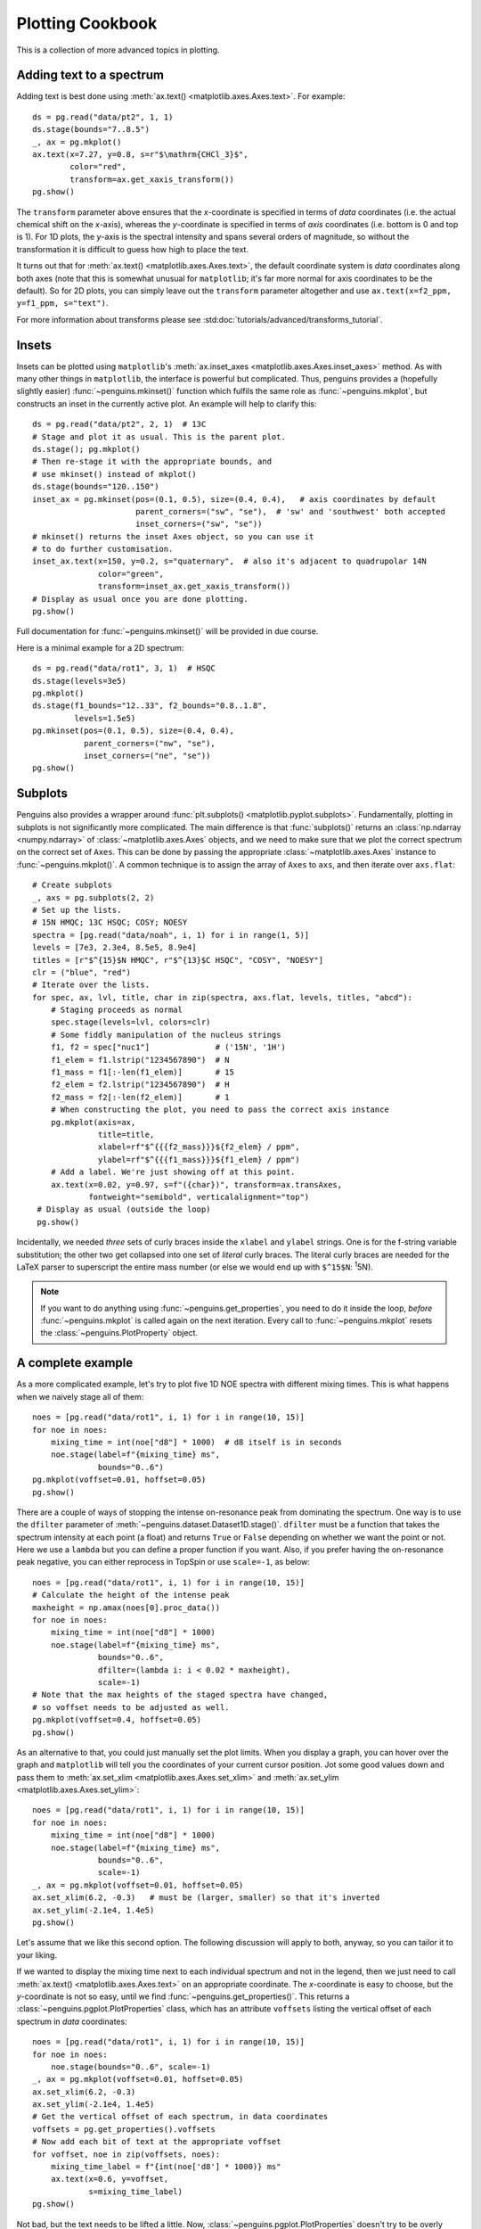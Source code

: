Plotting Cookbook
=================

This is a collection of more advanced topics in plotting.


Adding text to a spectrum
-------------------------

Adding text is best done using :meth:`ax.text() <matplotlib.axes.Axes.text>`. For example::

   ds = pg.read("data/pt2", 1, 1)
   ds.stage(bounds="7..8.5")
   _, ax = pg.mkplot()
   ax.text(x=7.27, y=0.8, s=r"$\mathrm{CHCl_3}$",
           color="red",
           transform=ax.get_xaxis_transform())
   pg.show()

.. image:: images/cookbook_text.png
   :align: center

The ``transform`` parameter above ensures that the *x*-coordinate is specified in terms of *data* coordinates (i.e. the actual chemical shift on the *x*-axis), whereas the *y*-coordinate is specified in terms of *axis* coordinates (i.e. bottom is 0 and top is 1). For 1D plots, the *y*-axis is the spectral intensity and spans several orders of magnitude, so without the transformation it is difficult to guess how high to place the text.

It turns out that for :meth:`ax.text() <matplotlib.axes.Axes.text>`, the default coordinate system is *data* coordinates along both axes (note that this is somewhat unusual for ``matplotlib``; it's far more normal for axis coordinates to be the default). So for 2D plots, you can simply leave out the ``transform`` parameter altogether and use ``ax.text(x=f2_ppm, y=f1_ppm, s="text")``.

For more information about transforms please see :std:doc:`tutorials/advanced/transforms_tutorial`.


Insets
------

Insets can be plotted using ``matplotlib``'s :meth:`ax.inset_axes <matplotlib.axes.Axes.inset_axes>` method.
As with many other things in ``matplotlib``, the interface is powerful but complicated. Thus, penguins provides a (hopefully slightly easier) :func:`~penguins.mkinset()` function which fulfils the same role as :func:`~penguins.mkplot`, but constructs an inset in the currently active plot.
An example will help to clarify this::

   ds = pg.read("data/pt2", 2, 1)  # 13C
   # Stage and plot it as usual. This is the parent plot.
   ds.stage(); pg.mkplot()
   # Then re-stage it with the appropriate bounds, and
   # use mkinset() instead of mkplot()
   ds.stage(bounds="120..150")
   inset_ax = pg.mkinset(pos=(0.1, 0.5), size=(0.4, 0.4),   # axis coordinates by default
                         parent_corners=("sw", "se"),  # 'sw' and 'southwest' both accepted
                         inset_corners=("sw", "se"))
   # mkinset() returns the inset Axes object, so you can use it
   # to do further customisation.
   inset_ax.text(x=150, y=0.2, s="quaternary",  # also it's adjacent to quadrupolar 14N
                 color="green",
                 transform=inset_ax.get_xaxis_transform())
   # Display as usual once you are done plotting.
   pg.show()

.. image:: images/cookbook_inset1.png
   :align: center

Full documentation for :func:`~penguins.mkinset()` will be provided in due course.

Here is a minimal example for a 2D spectrum::

   ds = pg.read("data/rot1", 3, 1)  # HSQC
   ds.stage(levels=3e5)
   pg.mkplot()
   ds.stage(f1_bounds="12..33", f2_bounds="0.8..1.8",
            levels=1.5e5)
   pg.mkinset(pos=(0.1, 0.5), size=(0.4, 0.4),
              parent_corners=("nw", "se"),
              inset_corners=("ne", "se"))
   pg.show()

.. image:: images/cookbook_inset2.png
   :align: center


Subplots
--------

Penguins also provides a wrapper around :func:`plt.subplots() <matplotlib.pyplot.subplots>`. Fundamentally, plotting in subplots is not significantly more complicated.
The main difference is that :func:`subplots()` returns an :class:`np.ndarray <numpy.ndarray>` of :class:`~matplotlib.axes.Axes` objects, and we need to make sure that we plot the correct spectrum on the correct set of ``Axes``.
This can be done by passing the appropriate :class:`~matplotlib.axes.Axes` instance to :func:`~penguins.mkplot()`.
A common technique is to assign the array of ``Axes`` to ``axs``, and then iterate over ``axs.flat``::

   # Create subplots
   _, axs = pg.subplots(2, 2)
   # Set up the lists.
   # 15N HMQC; 13C HSQC; COSY; NOESY
   spectra = [pg.read("data/noah", i, 1) for i in range(1, 5)]
   levels = [7e3, 2.3e4, 8.5e5, 8.9e4]
   titles = [r"$^{15}$N HMQC", r"$^{13}$C HSQC", "COSY", "NOESY"]
   clr = ("blue", "red")
   # Iterate over the lists.
   for spec, ax, lvl, title, char in zip(spectra, axs.flat, levels, titles, "abcd"):
       # Staging proceeds as normal
       spec.stage(levels=lvl, colors=clr)
       # Some fiddly manipulation of the nucleus strings
       f1, f2 = spec["nuc1"]              # ('15N', '1H')
       f1_elem = f1.lstrip("1234567890")  # N
       f1_mass = f1[:-len(f1_elem)]       # 15
       f2_elem = f2.lstrip("1234567890")  # H
       f2_mass = f2[:-len(f2_elem)]       # 1
       # When constructing the plot, you need to pass the correct axis instance
       pg.mkplot(axis=ax,
                 title=title,
                 xlabel=rf"$^{{{f2_mass}}}${f2_elem} / ppm",
                 ylabel=rf"$^{{{f1_mass}}}${f1_elem} / ppm")
       # Add a label. We're just showing off at this point.
       ax.text(x=0.02, y=0.97, s=f"({char})", transform=ax.transAxes,
               fontweight="semibold", verticalalignment="top")
    # Display as usual (outside the loop)
    pg.show()
 
.. image:: images/cookbook_subplots.png

Incidentally, we needed *three* sets of curly braces inside the ``xlabel`` and ``ylabel`` strings. One is for the f-string variable substitution; the other two get collapsed into one set of *literal* curly braces. The literal curly braces are needed for the LaTeX parser to superscript the entire mass number (or else we would end up with ``$^15$N``: :superscript:`1`\ 5N).

.. note::
   If you want to do anything using :func:`~penguins.get_properties`, you need to do it inside the loop, *before* :func:`~penguins.mkplot` is called again on the next iteration. Every call to :func:`~penguins.mkplot` resets the :class:`~penguins.PlotProperty` object.


A complete example
------------------

As a more complicated example, let's try to plot five 1D NOE spectra with different mixing times. This is what happens when we naively stage all of them::

   noes = [pg.read("data/rot1", i, 1) for i in range(10, 15)]
   for noe in noes:
       mixing_time = int(noe["d8"] * 1000)  # d8 itself is in seconds
       noe.stage(label=f"{mixing_time} ms",
                 bounds="0..6")
   pg.mkplot(voffset=0.01, hoffset=0.05)
   pg.show()

.. image:: images/cookbook_noesy1.png
   :align: center

There are a couple of ways of stopping the intense on-resonance peak from dominating the spectrum. One way is to use the ``dfilter`` parameter of :meth:`~penguins.dataset.Dataset1D.stage()`. ``dfilter`` must be a function that takes the spectrum intensity at each point (a float) and returns ``True`` or ``False`` depending on whether we want the point or not. Here we use a ``lambda`` but you can define a proper function if you want. Also, if you prefer having the on-resonance peak negative, you can either reprocess in TopSpin or use ``scale=-1``, as below::

   noes = [pg.read("data/rot1", i, 1) for i in range(10, 15)]
   # Calculate the height of the intense peak
   maxheight = np.amax(noes[0].proc_data())
   for noe in noes:
       mixing_time = int(noe["d8"] * 1000)
       noe.stage(label=f"{mixing_time} ms",
                 bounds="0..6",
                 dfilter=(lambda i: i < 0.02 * maxheight),
                 scale=-1)
   # Note that the max heights of the staged spectra have changed,
   # so voffset needs to be adjusted as well.
   pg.mkplot(voffset=0.4, hoffset=0.05)
   pg.show()
                
.. image:: images/cookbook_noesy2.png
   :align: center

As an alternative to that, you could just manually set the plot limits. When you display a graph, you can hover over the graph and ``matplotlib`` will tell you the coordinates of your current cursor position. Jot some good values down and pass them to :meth:`ax.set_xlim <matplotlib.axes.Axes.set_xlim>` and :meth:`ax.set_ylim <matplotlib.axes.Axes.set_ylim>`::

    noes = [pg.read("data/rot1", i, 1) for i in range(10, 15)]
    for noe in noes:
        mixing_time = int(noe["d8"] * 1000)
        noe.stage(label=f"{mixing_time} ms",
                  bounds="0..6",
                  scale=-1)
    _, ax = pg.mkplot(voffset=0.01, hoffset=0.05)
    ax.set_xlim(6.2, -0.3)   # must be (larger, smaller) so that it's inverted
    ax.set_ylim(-2.1e4, 1.4e5)
    pg.show()

.. image:: images/cookbook_noesy3.png
   :align: center

Let's assume that we like this second option. The following discussion will apply to both, anyway, so you can tailor it to your liking.

If we wanted to display the mixing time next to each individual spectrum and not in the legend, then we just need to call :meth:`ax.text() <matplotlib.axes.Axes.text>` on an appropriate coordinate.
The *x*-coordinate is easy to choose, but the *y*-coordinate is not so easy, until we find :func:`~penguins.get_properties()`.
This returns a :class:`~penguins.pgplot.PlotProperties` class, which has an attribute ``voffsets`` listing the vertical offset of each spectrum in *data* coordinates::

   noes = [pg.read("data/rot1", i, 1) for i in range(10, 15)]
   for noe in noes:
       noe.stage(bounds="0..6", scale=-1)
   _, ax = pg.mkplot(voffset=0.01, hoffset=0.05)
   ax.set_xlim(6.2, -0.3)
   ax.set_ylim(-2.1e4, 1.4e5)
   # Get the vertical offset of each spectrum, in data coordinates
   voffsets = pg.get_properties().voffsets
   # Now add each bit of text at the appropriate voffset
   for voffset, noe in zip(voffsets, noes):
       mixing_time_label = f"{int(noe['d8'] * 1000)} ms"
       ax.text(x=0.6, y=voffset,
               s=mixing_time_label)
   pg.show()

.. image:: images/cookbook_noesy4.png
   :align: center

Not bad, but the text needs to be lifted a little.
Now, :class:`~penguins.pgplot.PlotProperties` doesn't try to be overly clever with the values it stores, since it doesn't know what you want to use them for; it trusts that you will use them wisely.
In this case, all we need to do is to add some extra height (this bit pretty much *has* to be trial-and-error, since we don't want to hard-code a value).

We could also horizontally displace the text a little bit, just like the spectra, by subtracting the appropriate value of ``hoffset`` from each successive *x*-coordinate. Unsurprisingly, you can get the ``hoffsets`` (in ppm units) from ``PlotProperties.hoffsets``. And finally, we can reuse the colours of the original plot via ``PlotProperties.colors``::

   noes = [pg.read("data/rot1", i, 1) for i in range(10, 15)]
   for noe in noes:
       noe.stage(bounds="0..6", scale=-1)
   _, ax = pg.mkplot(voffset=0.01, hoffset=0.05)
   ax.set_xlim(6.2, -0.3)   # must be (larger, smaller)
   ax.set_ylim(-2.1e4, 1.4e5)
   # Get the properties of each spectrum
   voffsets = pg.get_properties().voffsets
   hoffsets = pg.get_properties().hoffsets
   colors = pg.get_properties().colors
   for color, voffset, hoffset, noe in zip(colors, voffsets, hoffsets, noes):
       mixing_time_label = f"{int(noe['d8'] * 1000)} ms"
       ax.text(x=(0.6 - hoffset), y=voffset+2e3,
               s=mixing_time_label,
               color=color)
   pg.show()

.. image:: images/cookbook_noesy5.png
   :align: center

